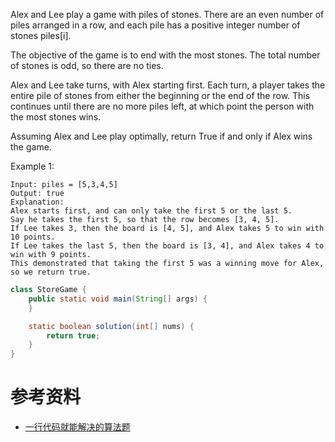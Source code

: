 Alex and Lee play a game with piles of stones.  There are an even number of piles arranged in a row, and each pile has a positive integer number of stones piles[i].

The objective of the game is to end with the most stones.  The total number of stones is odd, so there are no ties.

Alex and Lee take turns, with Alex starting first.  Each turn, a player takes the entire pile of stones from either the beginning or the end of the row.  This continues until there are no more piles left, at which point the person with the most stones wins.

Assuming Alex and Lee play optimally, return True if and only if Alex wins the game.

Example 1:
#+begin_example
Input: piles = [5,3,4,5]
Output: true
Explanation: 
Alex starts first, and can only take the first 5 or the last 5.
Say he takes the first 5, so that the row becomes [3, 4, 5].
If Lee takes 3, then the board is [4, 5], and Alex takes 5 to win with 10 points.
If Lee takes the last 5, then the board is [3, 4], and Alex takes 4 to win with 9 points.
This demonstrated that taking the first 5 was a winning move for Alex, so we return true.
#+end_example

#+begin_src java :classname StoreGame :cmdline "-cp ." :exports both :results output
  class StoreGame {
      public static void main(String[] args) {
      }

      static boolean solution(int[] nums) {
          return true;
      }
  }
#+end_src

* 参考资料
- [[https://labuladong.gitbook.io/algo/gao-pin-mian-shi-xi-lie/yi-hang-dai-ma-jie-jue-de-zhi-li-ti][一行代码就能解决的算法题]]
